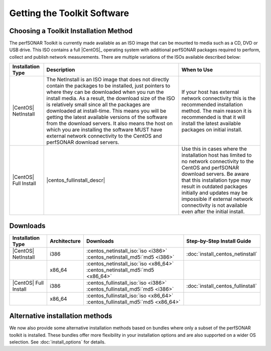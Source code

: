 ****************************
Getting the Toolkit Software
****************************

.. _GettingChooseInstall:

Choosing a Toolkit Installation Method
=======================================
The perfSONAR Toolkit is currently made available as an ISO image that can be mounted to media such as a CD, DVD or USB drive. This ISO contains a full |CentOS|_ operating system with additional perfSONAR packages required to perform, collect and publish network measurements. There are multiple variations of the ISOs available described below:

+-----------------------+----------------------------+---------------------------+
| Installation Type     | Description                | When to Use               |
+=======================+============================+===========================+
| |CentOS| NetInstall   | |centos_netinstall_descr|  | |centos_netinstall_when|  |
+-----------------------+----------------------------+---------------------------+
| |CentOS| Full Install | |centos_fullinstall_descr| | |centos_fullinstall_when| |
+-----------------------+----------------------------+---------------------------+

.. _GettingDownloads:

Downloads
=========

+----------------------------+--------------+-------------------------------------------------------------------------------+-----------------------------------+
| Installation Type          | Architecture | Downloads                                                                     | Step-by-Step Install Guide        |
+============================+==============+===============================================================================+===================================+
| |CentOS| NetInstall        | i386         | :centos_netinstall_iso:`iso <i386>` :centos_netinstall_md5:`md5 <i386>`       | :doc:`install_centos_netinstall`  |
+----------------------------+--------------+-------------------------------------------------------------------------------+-----------------------------------+
|                            | x86_64       | :centos_netinstall_iso:`iso <x86_64>` :centos_netinstall_md5:`md5 <x86_64>`   |                                   +
+----------------------------+--------------+-------------------------------------------------------------------------------+-----------------------------------+
| |CentOS| Full Install      | i386         | :centos_fullinstall_iso:`iso <i386>` :centos_fullinstall_md5:`md5 <i386>`     | :doc:`install_centos_fullinstall` |
+----------------------------+--------------+-------------------------------------------------------------------------------+-----------------------------------+
|                            | x86_64       | :centos_fullinstall_iso:`iso <x86_64>` :centos_fullinstall_md5:`md5 <x86_64>` |                                   +
+----------------------------+--------------+-------------------------------------------------------------------------------+-----------------------------------+


.. |centos_netinstall_descr|  replace:: The NetInstall is an ISO image that does not directly contain the packages to be installed, just pointers to where they can be downloaded when you run the install media. As a result, the download size of the ISO is relatively small since all the packages are downloaded at install-time. This means you will be getting the latest available versions of the software from the download servers. It also means the host on which you are installing the software MUST have external network connectivity to the CentOS and perfSONAR download servers.

.. |centos_netinstall_when|   replace:: If your host has external network connectivity this is the recommended installation method. The main reason it is recommended is that it will install the latest available packages on initial install.

.. |centos_fullinstall_descr| replace:: This installation type contains all the packages to be installed on the local ISO image. This not only leads to a larger ISO image but also eliminates the need to have external connectivity during the initial installation process. Since the packages are all included on the disc some software packages may be out of date if they were updated since the last time an ISO was generated. You will need to see :doc:`manage_update` if you want to make sure your host has the latest packages after installation. In cases of no networking connectivity it may also be impossible to update your toolkit since updates will need access to the download servers. 

.. |centos_fullinstall_when|  replace:: Use this in cases where the installation host has limited to no network connectivity to the CentOS and perfSONAR download servers. Be aware that this installation type may result in outdated packages initially and updates may be impossible if external network connectivity is not available even after the initial install. 

Alternative installation methods
================================
We now also provide some alternative installation methods based on bundles where only a subset of the perfSONAR toolkit is installed.  These bundles offer more flexibility in your installation options and are also supported on a wider OS selection.  See :doc:`install_options` for details.
